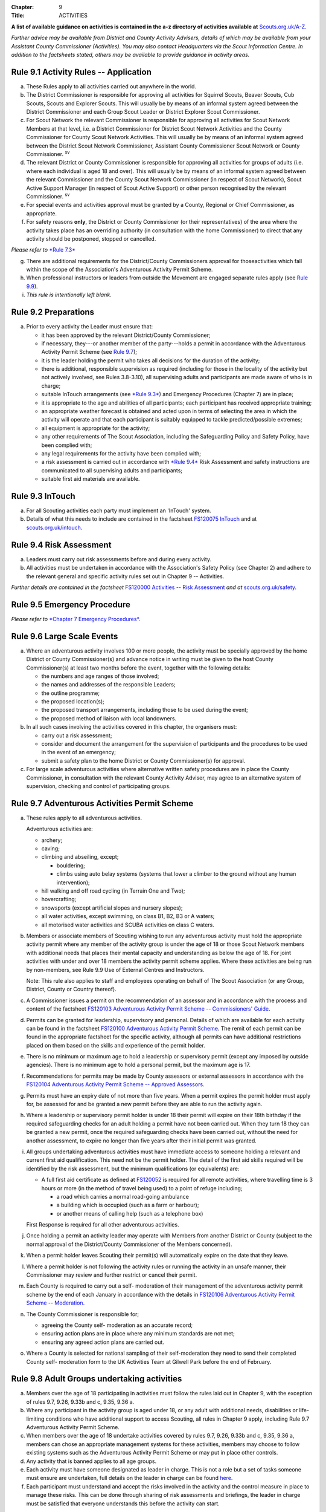:Chapter: 9
:Title: ACTIVITIES

**A list of available guidance on activities is contained in the a-z directory of activities available at** `Scouts.org.uk/A-Z <https://www.scouts.org.uk/activities/?orderBy=title%20asc&category=Adventure>`__.

*Further advice may be available from District and County Activity Advisers, details of which may be available from your Assistant County Commissioner (Activities). You may also contact Headquarters via the Scout Information Centre. In addition to the factsheets stated, others may be available to provide guidance in activity areas.*

Rule 9.1 Activity Rules -- Application
-------------------------------------
a. These Rules apply to all activities carried out anywhere in the world.

b. The District Commissioner is responsible for approving all activities for Squirrel Scouts, Beaver Scouts, Cub Scouts, Scouts and Explorer Scouts. This will usually be by means of an informal system agreed between the District Commissioner and each Group Scout Leader or District Explorer Scout Commissioner.

c. For Scout Network the relevant Commissioner is responsible for approving all activities for Scout Network Members at that level, i.e. a District Commissioner for District Scout Network Activities and the County Commissioner for County Scout Network Activities. This will usually be by means of an informal system agreed between the District Scout Network Commissioner, Assistant County Commissioner Scout Network or County Commissioner. :sup:`sv`

d. The relevant District or County Commissioner is responsible for approving all activities for groups of adults (i.e. where each individual is aged 18 and over). This will usually be by means of an informal system agreed between the relevant Commissioner and the County Scout Network Commissioner (in respect of Scout Network), Scout Active Support Manager (in respect of Scout Active Support) or other person recognised by the relevant Commissioner. :sup:`sv`

e. For special events and activities approval must be granted by a County, Regional or Chief Commissioner, as appropriate.

f. For safety reasons **only**, the District or County Commissioner (or their representatives) of the area where the activity takes place has an overriding authority (in consultation with the home Commissioner) to direct that any activity should be postponed, stopped or cancelled.

*Please refer to* `*Rule 7.3* <https://www.scouts.org.uk/por/7-emergency-procedures/#7.3>`__

g. There are additional requirements for the District/County Commissioners approval for thoseactivities which fall within the scope of the Association's Adventurous Activity Permit Scheme.

h. When professional instructors or leaders from outside the Movement are engaged separate rules apply (see `Rule 9.9 <https://www.scouts.org.uk/por/9-activities/#9.9>`__).

i. *This rule is intentionally left blank.*

Rule 9.2 Preparations
---------------------
a. Prior to every activity the Leader must ensure that:

   * it has been approved by the relevant District/County Commissioner;
   * if necessary, they---or another member of the party---holds a permit in accordance with the Adventurous Activity Permit Scheme (see `Rule 9.7 <https://www.scouts.org.uk/por/9-activities/#9.7>`__);
   * it is the leader holding the permit who takes all decisions for the duration of the activity;
   * there is additional, responsible supervision as required (including for those in the locality of the activity but not actively involved, see Rules 3.8-3.10), all supervising adults and participants are made aware of who is in charge;
   * suitable InTouch arrangements (see `*Rule 9.3* <https://www.scouts.org.uk/por/9-activities/#9.3>`__) and Emergency Procedures (Chapter 7) are in place;
   * it is appropriate to the age and abilities of all participants; each participant has received appropriate training;
   * an appropriate weather forecast is obtained and acted upon in terms of selecting the area in which the activity will operate and that each participant is suitably equipped to tackle predicted/possible extremes;
   * all equipment is appropriate for the activity;
   * any other requirements of The Scout Association, including the Safeguarding Policy and Safety Policy, have been complied with;
   * any legal requirements for the activity have been complied with;
   * a risk assessment is carried out in accordance with `*Rule 9.4* <https://www.scouts.org.uk/por/9-activities/#9.4>`__ Risk Assessment and safety instructions are communicated to all supervising adults and participants;
   * suitable first aid materials are available.

Rule 9.3 InTouch
----------------
a. For all Scouting activities each party must implement an 'InTouch' system.

b. Details of what this needs to include are contained in the factsheet `FS120075 InTouch <https://www.scouts.org.uk/volunteers/running-your-section/intouch/>`__ and at `scouts.org.uk/intouch <https://www.scouts.org.uk/volunteers/running-your-section/intouch/>`__.

Rule 9.4 Risk Assessment
------------------------
a. Leaders must carry out risk assessments before and during every activity.

b. All activities must be undertaken in accordance with the Association's Safety Policy (see Chapter 2) and adhere to the relevant general and specific activity rules set out in Chapter 9 -- Activities.

*Further details are contained in the factsheet* `FS120000 Activities -- Risk Assessment <https://www.scouts.org.uk/volunteers/staying-safe-and-safeguarding/risk-assessments/>`__ *and at* `scouts.org.uk/safety <https://www.scouts.org.uk/volunteers/staying-safe-and-safeguarding/safety/>`__.

Rule 9.5 Emergency Procedure
----------------------------
*Please refer to* `*Chapter 7 Emergency Procedures* <https://www.scouts.org.uk/por/7-emergency-procedures/>`__.

Rule 9.6 Large Scale Events
---------------------------
a. Where an adventurous activity involves 100 or more people, the activity must be specially approved by the home District or County Commissioner(s) and advance notice in writing must be given to the host County Commissioner(s) at least two months before the event, together with the following details:

   * the numbers and age ranges of those involved;
   * the names and addresses of the responsible Leaders;
   * the outline programme;
   * the proposed location(s);
   * the proposed transport arrangements, including those to be used during the event;
   * the proposed method of liaison with local landowners.

b. In all such cases involving the activities covered in this chapter, the organisers must:

   * carry out a risk assessment;
   * consider and document the arrangement for the supervision of participants and the procedures to be used in the event of an emergency;
   * submit a safety plan to the home District or County Commissioner(s) for approval.

c. For large scale adventurous activities where alternative written safety procedures are in place the County Commissioner, in consultation with the relevant County Activity Adviser, may agree to an alternative system of supervision, checking and control of participating groups.

Rule 9.7 Adventurous Activities Permit Scheme
---------------------------------------------
a. These rules apply to all adventurous activities.

   Adventurous activities are:

   * archery;
   * caving;
   * climbing and abseiling, except;

     * bouldering;
     * climbs using auto belay systems (systems that lower a climber to the ground without any human intervention);

   * hill walking and off road cycling (in Terrain One and Two);
   * hovercrafting;
   * snowsports (except artificial slopes and nursery slopes);
   * all water activities, except swimming, on class B1, B2, B3 or A waters;
   * all motorised water activities and SCUBA activities on class C waters.

b. Members or associate members of Scouting wishing to run any adventurous activity must hold the appropriate activity permit where any member of the activity group is under the age of 18 or those Scout Network members with additional needs that places their mental capacity and understanding as below the age of 18. For joint activities with under and over 18 members the activity permit scheme applies. Where these activities are being run by non-members, see Rule 9.9 Use of External Centres and Instructors.

   Note: This rule also applies to staff and employees operating on behalf of The Scout Association (or any Group, District, County or Country thereof).

c. A Commissioner issues a permit on the recommendation of an assessor and in accordance with the process and content of the factsheet `FS120103 Adventurous Activity Permit Scheme -- Commissioners' Guide <https://www.scouts.org.uk/volunteers/running-your-section/programme-guidance/activity-permit-scheme/commissioners-guide/>`__.

d. Permits can be granted for leadership, supervisory and personal. Details of which are available for each activity can be found in the factsheet `FS120100 Adventurous Activity Permit Scheme <https://www.scouts.org.uk/volunteers/running-your-section/programme-guidance/activity-permit-scheme/adventurous-activity-permit-scheme/>`__. The remit of each permit can be found in the appropriate factsheet for the specific activity, although all permits can have additional restrictions placed on them based on the skills and experience of the permit holder.

e. There is no minimum or maximum age to hold a leadership or supervisory permit (except any imposed by outside agencies). There is no minimum age to hold a personal permit, but the maximum age is 17.

f. Recommendations for permits may be made by County assessors or external assessors in accordance with the `FS120104 Adventurous Activity Permit Scheme -- Approved Assessors <https://www.scouts.org.uk/volunteers/running-your-section/programme-guidance/activity-permit-scheme/approved-assessors/>`__.

g. Permits must have an expiry date of not more than five years. When a permit expires the permit holder must apply for, be assessed for and be granted a new permit before they are able to run the activity again.

h. Where a leadership or supervisory permit holder is under 18 their permit will expire on their 18th birthday if the required safeguarding checks for an adult holding a permit have not been carried out. When they turn 18 they can be granted a new permit, once the required safeguarding checks have been carried out, without the need for another assessment, to expire no longer than five years after their initial permit was granted.

i. All groups undertaking adventurous activities must have immediate access to someone holding a relevant and current first aid qualification. This need not be the permit holder. The detail of the first aid skills required will be identified by the risk assessment, but the minimum qualifications (or equivalents) are:

   * A full first aid certificate as defined at `FS120052 <https://www.scouts.org.uk/volunteers/learning-development-and-awards/training/trainers/delivering-the-modules/delivering-ongoing-training-for-learners/first-aid-training/first-response-trainers-resources-and-information/>`__ is required for all remote activities, where travelling time is 3 hours or more (in the method of travel being used) to a point of refuge including;

     * a road which carries a normal road-going ambulance
     * a building which is occupied (such as a farm or harbour);
     * or another means of calling help (such as a telephone box)

   First Response is required for all other adventurous activities.

j. Once holding a permit an activity leader may operate with Members from another District or County (subject to the normal approval of the District/County Commissioner of the Members concerned).

k. When a permit holder leaves Scouting their permit(s) will automatically expire on the date that they leave.

l. Where a permit holder is not following the activity rules or running the activity in an unsafe manner, their Commissioner may review and further restrict or cancel their permit.

m. Each County is required to carry out a self- moderation of their management of the adventurous activity permit scheme by the end of each January in accordance with the details in `FS120106 Adventurous Activity Permit Scheme -- Moderation <https://www.scouts.org.uk/volunteers/running-your-section/programme-guidance/activity-permit-scheme/moderation/>`__.

n. The County Commissioner is responsible for;

   * agreeing the County self- moderation as an accurate record;
   * ensuring action plans are in place where any minimum standards are not met;
   * ensuring any agreed action plans are carried out.

o. Where a County is selected for national sampling of their self-moderation they need to send their completed County self- moderation form to the UK Activities Team at Gilwell Park before the end of February.

Rule 9.8 Adult Groups undertaking activities
--------------------------------------------
a. Members over the age of 18 participating in activities must follow the rules laid out in Chapter 9, with the exception of rules 9.7, 9.26, 9.33b and c, 9.35, 9.36 a.

b. Where any participant in the activity group is aged under 18, or any adult with additional needs, disabilities or life-limiting conditions who have additional support to access Scouting, all rules in Chapter 9 apply, including Rule 9.7 Adventurous Activity Permit Scheme.

c. When members over the age of 18 undertake activities covered by rules 9.7, 9.26, 9.33b and c, 9.35, 9.36 a, members can chose an appropriate management systems for these activities, members may choose to follow existing systems such as the Adventurous Activity Permit Scheme or may put in place other controls.

d. Any activity that is banned applies to all age groups.

e. Each activity must have someone designated as leader in charge. This is not a role but a set of tasks someone must ensure are undertaken, full details on the leader in charge can be found `here <https://www.scouts.org.uk/volunteers/staying-safe-and-safeguarding/safety/planning-and-assessing-risk/safety-practical-tips/leader-in-charge/>`__.

f. Each participant must understand and accept the risks involved in the activity and the control measure in place to manage these risks. This can be done through sharing of risk assessments and briefings, the leader in charge must be satisfied that everyone understands this before the activity can start.

Further guidance on the management of activities for groups over the age of 18 can be found in `FS120087 Adult group activities <https://www.scouts.org.uk/volunteers/running-your-section/programme-guidance/adult-groups-in-activities/>`__.

Rule 9.9 Use of External Centres and Instructors
------------------------------------------------
Delivery of activities using an external provider can enrich the programme, but a number of factors require consideration. This rule intends to provide a structure to support leaders in making informed decisions about the suitability of external providers.

a. When external providers are used for the delivery of activities for members of The Scout Association the external provider must hold a relevant accreditation or qualification for the activity they are delivering (e.g. AALA Licence, Adventure Mark Accredited Provider, Government Agency, National Governing Body qualifications) as well as adequate insurance cover. These criteria are subject to frequent change and up to date guidance on the above can be found in the A-Z directory at `scouts.org.uk/a-z <https://www.scouts.org.uk/activities/?orderBy=title%20asc&category=Adventure>`__.

   As the standards and criteria for the delivery of activities overseas are very varied it is not possible to provide specific guidance for each country and activity. Leaders therefore need to check the suitability of providers themselves and this rule supports that process with additional guidance.

b. When using external providers overseas, `the guidance for activities overseas must be followed <https://www.scouts.org.uk/volunteers/running-your-section/international-scouts-and-events/international-activities/adventurous-activities-abroad/>`__. If the leader in charge feels that the activity is not safe then the activity should be stopped immediately.

c. External activity providers must provide evidence of holding a public liability insurance policy which covers their activities to a minimum level of 5 million pounds.

d. Members when using external activity providers are required to follow all rules relevant to the activity as contained within Chapter 9, with the exception of any which explicitly relate to the delivery of Scout-led activity.

Rule 9.10 Air Activities -- General
----------------------------------
a. Rules 9.11-9.13 apply to all forms of air experience flying and flying instruction undertaken by Members of the Movement.

Rule 9.11 Access to Airfields
-----------------------------
a. Before any Member of the Movement proceeds on to any private, civil or Service airfield the permission of the controlling body of the airfield must be obtained.

b. Any individual or party must be briefed as detailed in `FS120702 Access to Airfields <https://www.scouts.org.uk/volunteers/running-your-section/programme-guidance/general-activity-guidance/air-activities/access-to-airfields/>`__.

c. The above rules do not apply when visits to civil airports are confined to the spectators' enclosure or to Service establishments and civil airfields on open days or at air shows when using public enclosures.

Rule 9.12 Air Activities -- Public Liability Insurance and Pilot and Aircraft Requirements
-----------------------------------------------------------------------------------------
a. The pilot must comply with the Air Navigation Order, Rules of the Air, Joint Aviation Requirements -- Operations and any EASA Regulations supplementing or replacing them for licensing, medical and class/type ratings.

b. The aircraft must comply with the Air Navigation Order, Joint Aviation Requirements -- Operations and any EASA Regulations supplementing or replacing them for registration and maintenance (or the requirements of the Light Aircraft Association, the British Gliding Association and the British Microlight Aircraft Association to the extent that authority for such matters has been delegated to them).

c. The aircraft operator is required to either;

   * hold an Aviation Liability Insurance policy with a Combined Single Limit in respect of Third Party and Passenger Liability complying with the requirements of EC Regulation 785/2004 as enacted by The Civil Aviation (Insurance) Regulations 2005 or any amendment or replacement thereof, or
   * hold an Aviation Liability Insurance policy with a Split Liability complying with the requirements of EC Regulation 785/2004 as enacted by The Civil Aviation (Insurance) Regulations 2005 or any amendment or replacement thereof in respect to Third Party Liability and having a minimum in respect of Passenger Liability of 1 million pounds.

   In either case where the aircraft is a helicopter the Passenger Liability limit must be to a minimum Level of 5 million pounds.

   Suggested Endorsement: 'It is hereby noted that this policy includes the interest of The Scout Association as an additional insured in respect of flights involving members of the Scout Movement.'

   Where this endorsement is not in place an indemnity to Principal Clause should be contained within their policy documentation. Further support regarding this can be obtained from Unity Insurance.

d. All members undertaking Air Activities (including hovercrafting) are required to notify the Scout Information Centre (by phone or via the `Air Notifications form <https://app.smartsheet.com/b/form/d211477d42e64c5187a7b15af8201828>`__) beforehand or immediately after the activity takes place.

Rule 9.13 Flight Briefings
--------------------------
a. Any Member of the Movement engaged in any flying activity must be given prior instruction in:

   * the use of the aircraft safety harness and other safety equipment;
   * the purpose of the flight, the sensations likely to be experienced and the method of clearing the ears on ascent and descent.
   * the emergency evacuation procedures including the use of an emergency parachute where appropriate.

Rule 9.14 Unmanned Aerial Vehicles and Drones
---------------------------------------------
This rule refers to unmanned aerial vehicles (UAVs) and drones.

These are defined as aircraft without pilots on board and fall within two categories based on the way they are controlled:

UAVs are flown via a remote control and are limited by the range of the transmitter, this includes all remote controlled aerial devices such as model aeroplanes and helicopters, including devices commonly referred to as drones but operating under remote control. These devices may be electric or petrol powered.

Drones are devices which are programmable and/or automated (using an on board computer system).

All activities involving UAV's must follow the regulations set out by the Civil Aviation Authority.

a. Scout led use of drones is not permitted and is not insured by The Scout Association. Members may only take part in activities using automated drones if this activity is operated by an external provider with appropriate aviation insurance cover.

b. Members may use UAVs which are operated using a remote control.

c. When operating UAVs, members must ensure that the site chosen for this activity is appropriate, consideration must be made to proximity to airfields and other similar environments as well as overhead power lines, nature reserves and/or private property.

d. Permission must be granted from the owner of the land and/or property that will be under the planned flightpath of the UAV, especially where images are being captured.

   If uncertain about the insurance requirements when operating using UAVs and/or drones please contact Unity (Scout Insurance Services).

Rule 9.15 This rule is intentionally left blank
------------------------------------------------

Rule 9.16 Powered Aircraft Flying
---------------------------------
a. Powered Flying involving payment (in accordance with the current Air Navigation Order):

   * the flight must be provided by an Air Operators Certificate holder or;
   * if the flight is of an instructive nature, it must be under the supervision of a flying instructor holding a valid JAR--FCL Flight Instructor Rating (or Part--FCL equivalent) or a European Aviation Safety Agency Licence at a Civil Aviation Authority Registered Training Facility or European Aviation Safety Agency equivalent.
   * the age, weight and maturity of the Scout Member under training must be considered by the Chief Flying Instructor (or their delegated representative) of the facility providing the instruction.
   * any Scout Members who are observers in passenger seats must not pay anything.

b. Powered Flying where no payment is involved.

   The requirement for pilot experience level is at least 200 hours total of which 100 hours are as pilot in command of an aircraft including;

   * at least 20 hours as pilot in command of an aircraft of the same type as that being used to carry Scout Members of which at least 3 hours must have been within the preceding 90 days;

     and

     at least 3 take offs and 3 landings as the sole manipulator of the controls of an aeroplane of the same type as that being used to carry Scout Members within the preceding 30 days.

c. Motor / Self launching glider flights must be under the supervision of a flying instructor holding a British Gliding Association Motor Gliding Instructor Rating or a Flight Instructor (SLMG) Rating at a British Gliding Association registered club. Age, weight and maturity of the Scout member under training must be considered by the Chief Flying Instructor (or their delegated representative) of the club.

d. Microlighting must be under the supervision of a holder of the National Private Pilots Licence (Microlight and Powered Parachute) or a UK PPL or JAR--FCL PPL with microlight class rating and following the guidance set out by the British Microlight Aircraft Association.

Rule 9.17 Gliding
-----------------
a. The flight must be under the supervision of a British Gliding Association Flying Instructor at a British Gliding Association registered club. Age, weight and maturity of the Scout Member under training must be considered by the Chief Flying Instructor (or their delegated representative) of the club.

NOTE: For motor / self-launching glider requirements please see `Rule 9.16c Powered Aircraft Flying. <https://www.scouts.org.uk/por/9-activities/rule-916-powered-aircraft-flying/>`__

Rule 9.18 Ballooning
--------------------
a. Where payment is involved the flight must be under the provision of an Air Operators Certificate (Balloon) holder.

b. Where payment is not involved the pilot must hold a UK PPL (Balloon and Airship) and have at least 100 hours as pilot in charge of the type of balloon (hot air or gas) being used.

Rule 9.19 Parachuting
---------------------
a. Members may undertake parachute training supervised by a person holding an instructor rating of the British Parachute Association.

b. Members may undertake parachuting or skydiving through a recognised British Parachuting Association centre.

Rule 9.20 Hang Gliding, Paragliding and Parascending
----------------------------------------------------
a. Hang gliding, paragliding and parascending training may only be undertaken under the supervision of a person holding a British Hang Gliding and Paragliding Association Senior Instructor Licence operating within a BHPA registered school.

b. Hang gliders, paragliders and parascending equipment purchased or used by Members must comply with the British Hang Gliding and Paragliding Association airworthiness requirements as set down in their Technical Manual.

c. Hang gliding, paragliding and parascending must be undertaken only at British Hang Gliding and Paragliding Association approved sites.

d. Members may undertake dual/tandem flights on hang gliders, paragliders or wing ascending canopies (this specifically excludes round canopies) with a pilot holding the appropriate British Hang Gliding and Paragliding Association dual licence.

   Members are not permitted to undertake dual/tandem flights using round canopies.

e. When overseas, professional instructors/pilots must hold the relevant national qualification or equivalent.

f. The flying of powered hang gliders and powered paragliders must fully comply with the appropriate rules above.

Rule 9.21 Hovercrafting
-----------------------
a. Helmets must be worn by all those taking part in all organised Scout hovercrafting events, except in the case of 9.21b.

b. A Sikh wearing a Turban may choose not to wear a helmet (ensuring there is no loose fabric which could be drawn into the fan). This does not apply to a Sikh wearing a Top Knot.

c. Buoyancy aids must be worn at all times when on board a hovercraft.

d. A remote cut off device must be fitted to any craft being used for solo training.

e. Hovercrafting over water may only take place on inland waters of Class C, B1 or B2 waters (as defined in Rule 9.44b).

Rule 9.22 Creative Activities for Public Performance
----------------------------------------------------
a. All forms of creative activities intended for public performance must have the approval of the relevant Commissioner, or their designate. Public performance is defined in the relevant toolkit (`Staged Performances <https://www.scouts.org.uk/volunteers/running-your-section/programme-guidance/general-activity-guidance/creative-activities/staged-performances/>`__ or `Musical Performances <https://www.scouts.org.uk/volunteers/running-your-section/programme-guidance/general-activity-guidance/creative-activities/musical-performances/>`__).

b. *This rule is intentionally left blank.*

c. Scout and Guide joint activities must be approved by both the relevant Scout and Girlguiding Commissioners.

d. All guidance and assessment criteria as laid down in the relevant toolkit must be met.

e. All staged and musical performances wishing to perform publically must undertake an assessment when any of the following apply:

   * their key participants significantly change as determined by the relevant Commissioner, or their designate,
   * the agreed period has elapsed since their last assessment, or prior to their first public performance,
   * the relevant Commissioner or their designate has reason or concern to submit the performance for re-assessment.

f. Musical performances assessment is granted for a maximum of three years.

g. Staged performances assessment is granted for a maximum of five years.

h. The relevant Commissioner, or their designate, can issue an exemption from the assessment to one-off performances. All other guidelines set out in the toolkits must still be followed.

Rule 9.23 This rule is intentionally left blank
-----------------------------------------------

Rule 9.24 This rule is intentionally left blank
-----------------------------------------------

Rule 9.25 This rule is intentionally left blank
-----------------------------------------------

Rule 9.26 Hill Walking and Off Road Cycling Permits
---------------------------------------------------
a. All activities in Terrain 1 or Terrain 2 must be under the direct control of, or supervised by, a person holding the appropriate permit (see `Rule 9.7 <https://www.scouts.org.uk/por/9-activities/#9.7>`__).

b. All activities in Terrain Zero must be approved by the relevant Commissioner (see Rule 9.1(b))

Rule 9.27 Hill Walking and Off Road Cycling -- Safety
----------------------------------------------------
For activities in Terrain One and Two as defined in Rules 9.29 & 9.30:

a. A detailed route plan must always be left with a responsible person not taking part in the activity.

b. Any route planning forms produced locally must contain at least the same information as sought in the Headquarters form.

c. The route plan should be cancelled or collected when the activity is completed.

d. Emergency cards must be carried by the party.

e. Any emergency cards produced locally must contain the same information as sought in the Headquarters form.

f. When Members take part in non-Scout events, the above rules may be varied at the discretion of their County Commissioner.

Rule 9.28 Terrain Zero Definition
---------------------------------
a. Terrain Zero describes terrain which meets one of the following criteria:

   i. Meets all the following criteria:

      * is below 500 metres above sea level; and
      * is within 30 minutes travelling time from a road which can take an ordinary road-going ambulance or a building which is occupied (such as a farm) or another means of summoning help (such as a telephone box); and
      * has no steep slopes or rocky terrain, where a slip may result in a fall (routes or areas where the average person would need to regularly use their hands at least for balance if not for actual progress. This does not stop people from using their hands as an aid to confidence.)

      or

   ii. is a road, or path adjacent to a road, on which you would expect to see traffic.

b. Activities undertaken in Terrain Zero must follow the guidance in `FS120426 Terrain Zero Activities <https://www.scouts.org.uk/volunteers/running-your-section/programme-guidance/general-activity-guidance/hillwalking/terrain-zero-activities/>`__.

Further information and support in defining Terrain Zero can be found in `FS120426 Terrain Zero Activities <https://www.scouts.org.uk/volunteers/running-your-section/programme-guidance/general-activity-guidance/hillwalking/terrain-zero-activities/>`__.

Rule 9.29 Terrain One Definition
--------------------------------
Terrain One describes terrain which meets all of the following criteria:

a. Meets any of the following criteria:

   * is below 800 metres but more than 500 metres above sea level or;
   * is more than 30 minutes but less than three hours travelling time from a road which can take an ordinary road-going ambulance or a building which is occupied (such as a farm) or another means of calling help (such as a telephone box).

     and

   * has no steep slopes or rocky terrain, where a slip may result in a fall (routes or areas where the average person would need to regularly use their hands at least for balance if not for actual progress. This does not stop people from using their hands as an aid to confidence.)

   and

b. Is not a road, or path adjacent to a road, on which you would expect to see traffic.

   and

c. Is not Terrain Two as defined by Rule 9.30

Rule 9.30 Terrain Two Definition
--------------------------------
Terrain Two describes terrain which meets all of the following criteria:

a. Meets any of the following criteria:

   * is over 800 metres above sea level or;
   * lies more than three hours travelling time from a road which can take an ordinary road-going ambulance or a building which is occupied (such as a farm) or another means of calling help (such as a telephone box), or:
   * has steep slopes or rocky terrain, where a slip may result in a fall (routes or areas where the average person would need to regularly use their hands at least for balance if not for actual progress). This excludes the planned use of ropes but ropes may be used to give confidence, or in an emergency situation. This also excludes climbing activities.

     and

b. Is not a road, or path adjacent to a road, on which you would expect to see traffic.

Rule 9.31 Specialist Terrain
----------------------------
When in terrain or using skills that have not been assessed for a terrain 2 hillwalking or a climbing permit (such as glaciers, scrambling, via ferrata), then specific approval is required for the activity from the responsible Commissioner based on advice from someone with knowledge and experience of the activity. Specific approval is in addition to the holding of a terrain 2 hillwalking or climbing permit.

Rule 9.32 Party Size
--------------------
For activities in Terrain One and Two as defined in Rules 9.29 & 9.30:

a. Parties must consist of no more than eight, but no less than four people, except as provided for in Rule 9.32 (d) below.

b. Each party must have a leader holding a permit or a designated party leader.

c. If more than one group is formed the parties must use different routes or, if using the same route, leave a clear time and distance interval between them -- so that they do not become mixed.

d. When walking directly to, and off the hills after, a multi pitch climb the party size may be less than four.

e. No leader with a permit to supervise the activity may do so with more than three parties, including their own.

f. When leaders holding permits are checking on the safety of Scout parties or their routes, the party size may be less than four. All the members of such a reduced party must each have the skills and experience required to travel safely in the hills in such circumstances, must follow rules regarding route plans and should plan to spend the minimum of time on their own.

Rule 9.33 Snowsports
--------------------
a. Snowsports environment definitions;

   * **Off Piste** -- Outside of marked and patrolled snowsports areas;
   * **On Piste** -- Within the marked and patrolled snowsports areas, including snowparks, except for those defined as nursery slopes;
   * **Nursery slopes** -- on piste runs designated for beginners by the body responsible for the snowsports area;
   * **Artificial slopes** -- either an indoor slope or an outdoor dry ski slope; except snowparks.

b. Short term personal permit exemptions can be granted by appropriately qualified people, as described in the snowsports factsheet `FS120457 <https://www.scouts.org.uk/volunteers/running-your-section/programme-guidance/general-activity-guidance/snowsports/>`__

c. For off piste snowsports, the relevant Terrain 1 or Terrain 2 Hillwalking Winter permit is also required.

d. Helmets must be worn by all those taking part in snowsports activities, except in the case of cross country skiing, ski touring when in walk mode or 9.33e.

e. A Sikh wearing a Turban may choose to take part in snowsports activities without a helmet. This does not apply to a Sikh wearing a top knot.

NOTE: More information regarding these rules can be found at in `FS120424 Winter Sports <https://www.scouts.org.uk/volunteers/running-your-section/programme-guidance/general-activity-guidance/snowsports/winter-sports/>`__

Rule 9.34 Climbing and Abseiling
--------------------------------
a. Climbing helmets must always be worn by all those climbing or abseiling on natural features, except in the case of 9.34c.

b. Climbing helmets need not be worn by those climbing or abseiling on artificial walls provided the activity leader is satisfied that the climber or abseiler has sufficient skill not to react unpredictably. Novices must always wear helmets, except in the case of 9.34c. The use of helmets for climbing using auto belay systems must be determined by the activity risk assessment.

c. A Sikh wearing a Turban may choose to climb or abseil on natural features and artificial climbing walls without a helmet. This does not apply to a Sikh wearing a Top Knot.

d. All climbing equipment should be used following the manufacturer's guidelines. Where it is not possible to follow manufacturer's guidelines a backup / redundancy must be built into this element of the setup.

e. The storing, maintenance and replacement of all climbing equipment should follow the manufacturer's guidelines.

f. Automatic belay systems (systems that lower a climber down to the ground when they let go of the climbing wall without any human intervention) can be led by either:

   * A climbing permit holder (within the remit of their permit); or,
   * Following a written operating manual which must be agreed by a County Climbing Assessor.

   Further information about the automatic belay systems and mobile climbing walls can be found in `FS120427 Climbing -- auto belays and mobile walls <https://www.scouts.org.uk/volunteers/running-your-section/programme-guidance/general-activity-guidance/roped-activities/climbing-auto-belays-and-mobile-walls/>`__.

g. Abseiling and climbing activities can be run for non-members, when carried out following these rules, as long as the necessary extension of insurance cover is obtained.

   With effect from 1 January 2016, The Scout Association's Public Liability Policy has been extended to automatically cover Scout Groups allowing non-members to take part in their abseiling and climbing activities. There is no longer the need to buy the additional cover (this refers to those who are running or owning climbing activities at a Group level only). Cover is still required to be purchased for Scout campsites and activity centres, District and County owned climbing and abseiling walls. This includes mobile climbing walls used at any Scout premises and/or public events. If you are uncertain of the requirements for additional insurance for climbing and abseiling activities please contact Unity (Scout Insurance Services) for more information.

h. Other than (g) above, the only persons who may undertake abseiling and climbing activities using Scout equipment and/or under Scout supervision are Members of the Scout and Guide Movements.

Rule 9.35 Caving and Mine Exploration
-------------------------------------
a. These rules apply to:

   * all caving systems (excluding show caves);
   * all mine exploration (excluding working show mines);

b. The leader holding the permit must ensure that before the party sets out it must:

   * have received adequate instruction in equipment and safety procedures;
   * be carrying the appropriate equipment.

c. The leader holding the permit must have:

   * taken advice on local knowledge, weather conditions and party size;
   * considered the use of local or professional guides.

d. No underground activity may be undertaken by a party of fewer than four.

e. A detailed plan must always be left on the surface with a responsible person in the host area.

f. Any forms produced locally must contain at least the same information as sought in the Headquarters form.

g. The plan should be cancelled or collected when the activity is completed.

h. All mines used for mine exploration must have a current inspection report covering the sections used that must be accessible to, and have been read by the permit holder.

Rule 9.36 Archery
-----------------
a. Archery must be run as specified in rule 9.7 or the `externally led archery page of scouts.org.uk <https://www.scouts.org.uk/activities/archery/>`__

b. Shooting at targets representing human beings or animals is not permitted as a part of any Scout activity, nor on property owned or leased by, or used in the name of, the Scout Movement (including Archery Tag and other combat style archery activities as per `POR 9.67 <https://www.scouts.org.uk/por/9-activities/#9.67>`__).

c. The use of crossbows as a Scouting activity can be found in rule 9.37 Shooting.

Rule 9.37 Shooting
------------------
**Definition**

a. This rule applies to shooting activities using firearms as defined in law (including air guns with energy greater than 1 Joule), and also to the use of crossbows with a draw weight of 1.4kg or greater, re-enactment guns. This rule does not apply to paintballing, the use of laser guns and the use of toy guns.

**Targets**

b. Shooting at targets representing human beings or animals is not permitted as a part of any Scout activity, nor on property owned or leased by, or used in the name of, the Scout Movement.

**Parental consent**

c. Before engaging in shooting as an activity Leaders should take account of local feelings on shooting.

d. The parent/guardian should be supplied with detailed information on the nature of the activity when permission is sought. An example form is available on the `shooting pages of the website <https://www.scouts.org.uk/volunteers/running-your-section/programme-guidance/general-activity-guidance/shooting/>`__. Where other forms are used they should at least include this information.

e. When taking part in shooting activities members must have parental permission for all under 18's taking part.

**Transportation, storage and use**

f. No firearms, may be bought, owned or used by any Scout unit or campsite unless the relevant line manager has made arrangements to ensure that possession and use complies with all statutory requirements and any applicable bylaws.

g. Firearms may be taken on to Scout premises so long as permission is obtained from the owner or their representative and the person responsible for the activity (i.e. site warden/ manager or District Commissioner).

h. Members operating firearms as defined in the law must do so in line with the Firearms act 1968 (as amended) and other relevant legislation.

i. Members operating air guns and firearms in Northern Ireland must adhere to the Firearms (Northern Ireland) Order 2004.

j. Members operating in Scotland must hold a 'target shooting club's approval' issued by Police Scotland. The storage and operation of air guns must be accordance with the Air Weapon and Licencing (Scotland) Act 2015.

k. Members running events involving air gun activities in Scotland must hold an Event Permit issued by Police Scotland and operate air guns in accordance with the Air Weapon and Licencing (Scotland) Act 2015.

l. Members travelling to Scotland from elsewhere in the UK, and transporting their airguns in order to provide shooting activities require a Visitor Permit issued by Police Scotland. This must be acquired prior to the visit for either an individual or a group. Members must ensure that all shooting activities are carried out in line with the Air Weapon and Licencing (Scotland) Act 2015.

m. Wherever practical, shooting ranges should be out of bounds, except during the specified times for shooting, where the range and surrounding areas must be managed appropriately.

**Supervision**

n. In every case, shooting must be supervised by a competent and appropriately qualified `Range Conducting Officer <https://www.scouts.org.uk/volunteers/running-your-section/programme-guidance/general-activity-guidance/shooting/qualifications/>`__ who must have a knowledge of the correct use of the firearms being used and shall be responsible for ensuring compliance by all persons in the range with the relevant range safety and other rules.

o. Members may use firearms for historical re-enactment purposes as a member or guest of a club affiliated to the National Association of Re-enactment Societies and operating in accordance with their standards and codes of practice. Members using firearms under this rule remain subject to Rule 9.37c (which forbids shooting at targets representing human beings or animals).

p. The person in charge of crossbow activities where the crossbow has a draw weight in excess of 1.4kg must hold a minimum of YPS Tutor Sport Crossbow qualification from the National SmallBore Rifle Association (NSRA). Where members taking part in the activity are under the age of 18, the Range Officer or another person supervising participants in the activity must be aged not less than 21.

q. Members may practise shooting with firearms, whether requiring a Firearms Certificate or not, under any of the following circumstances:

   * as a member or guest of a club approved for this purpose by the relevant Government Department;
   * on Service premises under the supervision of an authorised member of the armed forces;
   * if the firearms are shotguns, clay pigeon shooting under the standards and controls of the Clay Pigeon Shooting Association (CPSA);

**Air guns**

r. Members may practise shooting with air guns which do not require a Firearms Certificate [except that in Northern Ireland a Firearms Certificate is always required] as follows:

   * the ranges must have been properly constructed to comply with guidelines issued by the NSRA or the National Rifle Association (NRA) and with any bye laws relevant to the location of the range;
   * the guns used must not be of an automatic nature;
   * the pellets used must be 'diabolo shaped' and of soft deformable metal such as lead;
   * the Range Conducting Officer must hold one of the qualifications listed in the current issue of the factsheet `FS120004 Shooting <https://www.scouts.org.uk/volunteers/running-your-section/programme-guidance/general-activity-guidance/shooting/>`__ and, if any of those shooting is under the age of 14, the Range Conducting Officer or another person supervising participants in the activity must be aged not less than 21;
   * for a temporary range, the Range Officer shall prescribe appropriate range safety and other rules, taking account of the particular circumstances of the range;
   * where the air guns being used are of greater than .177inch (4.5mm) calibre, shooting must take place outdoors on a range with a minimum distance to target of 12m.

Further guidance is available to support all of the above on the `shooting pages of scouts.org.uk <https://www.scouts.org.uk/volunteers/running-your-section/programme-guidance/general-activity-guidance/shooting/>`__.

Rule 9.38 Tomahawk Throwing
---------------------------
a. The throwing of tomahawks and small hawks must follow the guidance in the `Tomahawk Throwing factsheet <https://www.scouts.org.uk/volunteers/running-your-section/programme-guidance/general-activity-guidance/tomahawk-throwing/>`__ (FS120011).

b. Throwing at targets representing human beings or animals is not permitted as a part of any Scout activity, nor on property owned or leased by, or used in the name of, the Scout Movement.

c. Throwing knives is not permitted within The Scout Association (see `rule 9.67 Banned Activities <https://www.scouts.org.uk/por/9-activities/#9.67>`__).

Rule 9.39 Paintball Games
-------------------------
a. When taking part in paintballing members must:

   * use external operators who are members of the UK Paintball Association (UKPBA), the UK Paintball Sports Federation (UKPSF) or an equivalent body;
   * have parental permission for all under 18s taking part.

Rule 9.40 Laser Games
---------------------
a. Parental permission is required for laser games.

b. Parental permission is required for laser clay pigeon shooting.

Rule 9.41 Aerial Runways
------------------------
a. Aerial runways may only be constructed under the personal supervision of an experienced and responsible adult, who must also supervise its use and operation.

b. Aerial runways must be constructed and maintained in accordance with the factsheet `FS120006 Aerial Runway Code <https://www.scouts.org.uk/activities/aerial-runway/>`__.

c. The responsible adult must ensure that:

   * all equipment is checked before use;
   * the entire structure is checked regularly during the activity for safety.

d. The only persons who may use an aerial runway constructed by Members of the Scout Movement are Members of the Scout and Guide Movements.

Rule 9.42 Water Activities -- General
------------------------------------
a. Members taking part in any water activity (those which take place on or in the water) must be able to demonstrate to a suitable person their ability to swim 50 metres in clothing and equipment appropriate to the activity (where a buoyancy aid or life jacket is worn for the activity this may be used for the demonstration) and keep afloat for five minutes. Anyone unable to meet these requirements is classified as a non-swimmer and must follow Rule 9.42(b).

b. A non-swimmer may take part in water activities, at the discretion of the person in charge, only if certain precautions are taken;

   * any non-swimmer must wear a lifejacket or buoyancy aid of approved design and be in the charge of an adult (this does not apply for swimming, paddling or activities near water).
   * there must be no more than one non-swimmer in any craft, unless a one-to-one ratio is maintained (one competent adult to one non-swimmer).
   * in the case of single-handed craft this should only be on C or B1 Waters (see Rule 9.44 (b)) with supervision on a one-to-one basis (one competent adult to one non-swimmer).
   * Where non-swimmers are taking part in swimming activities (as defined in Rule 9.50) they must be under the direct supervision of an adult in the water. This must not exceed two nonswimmers to one adult.

c. The above conditions do not apply when below decks, protected in larger vessels or when using recognised forms of public transport.

Rule 9.43 Life Jackets and Buoyancy Aids
----------------------------------------
a. All members taking part in water activities (excluding scuba diving, snorkelling, surfing, swimming and paddling (as defined in rule 9.49)) must wear an EC approved buoyancy aid or lifejacket appropriate to the activity, weather conditions, size of the participant. This does not apply when below decks. Further guidance can be found in `FS120603 Water Safety (incorporating Lifejackets and Buoyancy Aids) <https://www.scouts.org.uk/volunteers/running-your-section/programme-guidance/general-activity-guidance/general-water-activities/water-safety-incorporating-lifejackets-and-buoyancy-aids/>`__.

b. The person in charge of any water activity must ensure that the lifejackets and buoyancy aids being used are fit for purpose and suitable for the activity on each occasion that it is used.

Rule 9.44 Classification of Waters
----------------------------------
a. All waters used for Scouting activities must be classified as C, B1, B2, B3 or A in accordance Rule 9.44b.

b. Water class definitions;

   * **Class C** -- safe inland waters which are less than 100m wide where flow causes little effect (including swimming pools);
   * **Class B1** -- sheltered inland waters and other sheltered water where currents and tides create no real danger;
   * **Class B2** -- the sea up to one mile from the shore, but excluding more dangerous waters close inshore; more sheltered parts of estuaries; large inland lakes and lochs; inland waters British Canoe Union Grade 2;
   * **Class B3** -- the sea up to three miles from the shore, but excluding more dangerous waters close inshore; busy commercial ports, exposed parts of estuaries; inland waters British Canoe Union Grade 3;
   * **Class A** -- open sea more than three miles from the shore, and other dangerous waters close inshore; inland waters British Canoe Union Grade 4 and above.

c. *This rule is intentionally left blank.*

*The National Directory of Waters is available online at* https://www.scouts.org.uk/waterways/

Rule 9.45 Activities on Class C Waters
--------------------------------------
All water activities on Class C waters (excluding swimming -- see Rules 9.48-9.52, SCUBA and motorised activities) must be approved by the relevant Commissioner and the standards contained in the factsheet `FS120623 Class C Waters <https://www.scouts.org.uk/volunteers/running-your-section/programme-guidance/general-activity-guidance/general-water-activities/class-c-waters/>`__

Rule 9.46 Boats
---------------
a. All boats owned by or on long term loan to the Movement must have a unique identifier clearly marked on the craft.

b. When members take part in Scouting activities on waters controlled by the Canal and River Trust the members or group must be identifiable as part of The Scout Association to gain access to the waters within the TSA bulk license agreement.

c. All boats should have adequate marine insurance cover.

   Note: Craft which are foot or hand propelled, sailing craft or other craft not exceeding 5m in length are covered by TSA main policy. Any other craft will require additional marine cover.

d. *This rule is intentionally left blank.*

e. The person in charge of any water activity must ensure that the craft and associated equipment are fit for purpose and suitable for the activity on each occasion that it is used.

Rule 9.47 Charter Vessels
-------------------------
a. When vessels are hired or chartered the activity rules of the Association apply.

b. Before entering into a hire agreement which includes an indemnity clause (i.e. where it is assumed that the hirer will be responsible for damage, injury or loss) the agreement must be referred to Headquarters (see `Rule 9.9(e) <https://www.scouts.org.uk/por/9-activities/#9.9>`__).

c. Where the vessel is chartered to be under the command of professional staff, the rules relating to permits do not apply.

d. When taking Members as passengers on hired sailing or powered craft, the leader responsible must:

   * have reasonable grounds to believe the person in charge of the craft, who must be either the owner or authorised by the owner, has the necessary knowledge, skill and experience;
   * ensure that the party understands the discipline necessary for safety including any local regulations or bye laws which may apply.

Rule 9.48 Activities near the water
-----------------------------------
When activities take place near the water the guidance contained within the CCPR Group Safety at Water Margins document should be followed. This can be found `here <https://www.rospa.com/rospaweb/docs/advice-services/leisure-safety/groupsafety-watermargins.pdf>`__

Rule 9.49 Paddling
------------------
When in water that is, for the individual taking part, below waist height (or knee height in moving water) when standing, leaders must:

* Conduct a risk assessment of the activity.
* Provide appropriate individual(s) as safety cover and equipment as identified by the risk assessment,
* Ensure any safety cover is in an appropriate position to provide effective cover.
* Ensure the participants are clearly visible above the water level at all times.

Rule 9.50 Swimming -- General
----------------------------
When in water that is, for the individual taking part, above waist height (or knee height in moving water) when standing, leaders must follow the rules on swimming (Rule 9.51 and 9.52) except where:

* taking part in scuba diving or snorkelling
* it is a river crossing during hillwalking under the leadership of someone holding a hillwalking permit
* it is underground during caving or mine exploration under the leadership of someone holding a caving or mine exploration permit

Rule 9.51 Swimming Activities -- Class C waters (including swimming pools)
-------------------------------------------------------------------------
a. When members of The Movement take part in a swimming activity in Class C waters there must be one responsible person in overall control.

b. This person must meet the requirements of any written operating procedure and carry out a risk assessment for the location and activity.

c. Where there are no operating procedures, the leader must ensure that:

   * Sufficient people are present to provide safety cover to those in the water as identified in the risk assessment.
   * The safety cover meet the requirements for providing safety cover for swimming activities (within `FS120620 -- Swimming <https://www.scouts.org.uk/volunteers/running-your-section/programme-guidance/general-activity-guidance/swimming/>`__).

Rule 9.52 Swimming Activities -- All other open waters
-----------------------------------------------------
a. When members of The Movement take part in a swimming activity in open waters of Class B1 or higher, there must be one responsible person in overall control.

b. This person must meet the requirements of any written operating procedure and carry out a risk assessment for the location and activity.

c. Where an attendant lifeguard is provided they must follow the direction of the lifeguard on duty.

d. Where an attendant lifeguard is not provided, leaders must ensure appropriate safety cover is present.

   The safety cover must either:

   * Hold the relevant elements of the RLSS Water Safety Management Programme (WSMP) `see FS120620 <https://www.scouts.org.uk/volunteers/running-your-section/programme-guidance/general-activity-guidance/swimming/>`__ as outlined below, (or an equivalent or higher qualification), and work within the remit of their award:

     * Sea (beaches etc): WSMP level 1, level 2 (beach) and level 3.
     * Flat inland water (lakes, lochs etc): WSMP level 1, level 2 (flat water) and level 3.
     * Moving inland water (rivers etc): WSMP level 1, level 2 (river) and level 3.

   or:

   * Hold a water activity permit (leadership or supervisory); operate within the remit of their permit (i.e. class of waters, group size etc) and meet the requirements for providing safety cover for swimming activities (within `FS120620 -- Swimming <https://www.scouts.org.uk/volunteers/running-your-section/programme-guidance/general-activity-guidance/swimming/>`__).

Rule 9.53 This rule is intentionally left blank
-----------------------------------------------

Rule 9.54 Scout Owned Swimming Facilities
-----------------------------------------
a. Management Committees of Scout property with a swimming pool must operate the facility in accordance with the HSE guidance contained within `HSG 179 -- Managing Health and Safety in Swimming Pools <https://www.hse.gov.uk/pubns/books/hsg179.htm>`__.

Rule 9.55 Nights Away Permit Scheme
-----------------------------------
a. All camping and residential experiences within the United Kingdom are subject to Rules 9.55 -- 9.63.

b. This includes all events where it is intended that young people will sleep overnight and arrangements are put in place for this purpose, such as sleepovers, camps, Pack Holidays and expeditions.

c. Nights away abroad are subject to `Rule 9.64 <https://www.scouts.org.uk/por/9-activities/#9.64>`__

Rule 9.56 Nights Away Responsibilities
--------------------------------------
a. A Leader or other adult leading a camp or residential experience involving young people under 18 years old must:

   * hold a valid Nights Away Permit;
   * have the prior agreement of the young person's Section Leader;
   * have parental consent (method to be determined by the leader) in which parents are informed of key information about the event including which leaders are present;
   * as a minimum, attend the event during the time that provision is made for young people to be sleeping overnight. They remain responsible for the event at all times;
   * ensure the relevant notification is made, as per `*Rule 9.57l* <https://www.scouts.org.uk/por/9-activities/#9.57>`__.

b. The District Commissioner is responsible for:

   * the issue of Nights Away Permits in accordance with the application, assessment and approval process and content of the appropriate factsheet; The Commissioner can only approve the issue of a Permit following the recommendation of a Nights Away Adviser and cannot increase the level of the permit beyond that recommended without a further assessment by an NAA.
   * suspension or withdrawal of Nights Away Permits as per `*Rule 9.58* <https://www.scouts.org.uk/por/9-activities/#9.58>`__;
   * ensuring that all adult members who are present overnight at a nights away activity have current safeguarding and safety training recorded on Compass;
   * this rule does not apply to occasional helpers or to members of the Scout Network who are attending the event as a participant and are not supporting or delivering activities for members under the age of 18
   * the standards of all camping and residential experiences taking place in the District and may cancel an event, if judged necessary;
   * appointing one, or more, Nights Away Advisers in accordance with the process and content of the appropriate factsheet.

County Commissioners have these responsibilities for events and permits issued by the County.

c. For large scale events there needs to be a permit holder responsible for each residential group. There is no limit to the number of groups that a permit holder can be responsible for, but they remain responsible for the standard of the event for each group. In addition the permit holder must ensure the home Commissioner is notified (`Rule 9.57m <https://www.scouts.org.uk/por/9-activities/rule-957-nights-away-permits/>`__) and inform them of the total number of groups they are responsible for during the event.

d. All groups undertaking a nights away event must have immediate access to someone who has a current First Aid qualification, minimum First Response. The level of First Aid competence required for each event will be determined by the event risk assessment. However a full first aid certificate as defined in `FS120052 <https://www.scouts.org.uk/volunteers/learning-development-and-awards/training/learners/modules/ongoing-training-for-all/10-first-aid/>`__ is required for those operating in remote environments, where travelling time is 3 hours or more (in the method of travel being used) to a point of refuge, including;

   * a road which carries a normal road-going ambulance;
   * a building which is occupied (such as a farm or harbour);
   * or another means of calling help (such as a telephone box).

   The permit holder is not required to hold a first aid qualification.

e. The requirement to have completed a First Response course is waived for holders of a valid First Aid qualification, where the syllabus equals or exceeds that of a First Response course, including hypothermia and hyperthermia training.

Rule 9.57 Nights Away Permits
-----------------------------
a. There are four categories of permit:

   * indoor -- for staying in a building that has built in lighting and cooking facilities, toilets plumbed into a waste disposal system (i.e. a cess pit, storage tank or mains drains) and running drinking water;
   * campsite -- for staying at a site that has toilets plumbed into a waste disposal system (eg. a cess pit, storage tank or mains drains) and access to running drinking water;
   * Green Field -- for staying at any site where any of the above facilities do not exist -- for example, a summer camp on a farmer's field;
   * Lightweight Expedition -- for staying at any site for not more than one night before moving on. The core activity is a form of expedition, not residential, and all the equipment is transported with the participants. eg. QSA/DofE hikes, expedition hikes, canoe expeditions:

b. Those holding a Green Field Permit may lead residential events in the other three categories.

c. Those holding a Camp Site Permit may also run indoor residential events.

d. Those holding a Hillwalking Permit that includes lightweight camping in remote areas may also run Lightweight Expedition events.

e. Nights Away Permits are not Section specific and Districts and Counties must not operate a policy of issuing only Section specific permits.

f. A permit holder may operate with Members from another District or County (subject to the normal approval of the District/County Commissioner of the Members concerned).

g. Permit holders proposing to work outside their usual Section should obtain guidance from the Nights Away Adviser before the event takes place.

h. Permits can only be held by Members or Associate Members of The Scout Association.

i. There is no maximum age limit to gaining a nights Away Permit.

j. Permits must be renewed at intervals of not more than five years.

k. Permits will expire automatically if they are not renewed.

l. Assessment:

   i. An applicant will be assessed by a Nights Away Adviser appointed by the District or County Commissioner, who will recommend a level of permit to be granted;
   ii. Assessments will be carried out in accordance with the process and content of the appropriate factsheet.

m. Notification:

   i. The relevant home Commissioner (or their nominee) must be notified before any nights away event takes place. It is best practice for at least seven days' notice to be given;
   ii. The notification must include all the information required in the `Nights Away Notification Form <https://www.scouts.org.uk/volunteers/running-your-section/nights-away-and-camping/nights-away-permit-scheme/>`__ (NAN)
   iii. It is the responsibility of the Permit holder to ensure that appropriate notification is made for each group they are responsible for.
   iv. Adult groups are required to notify their relevant Commissioner of nights away events.

Rule 9.58 Renewal, Restriction, Suspension or Withdrawal of Nights Away Permits
-------------------------------------------------------------------------------
a. Any Leader who is alleged to have broken these activity rules must have their permit(s) suspended immediately.

b. The relevant Commissioner will promptly enquire into the allegation and determine whether the permit(s) are to be reinstated, modified or cancelled.

c. The relevant Commissioner may at any time impose restrictions, suspend, withdraw or not renew a permit provided they have reasonable grounds to do so. Any amendment of a permit's status is only valid if the record on Compass is updated as appropriate.

d. A Permit automatically expires if a member leaves the Scout Association

Rule 9.59 This rule is intentionally left blank
-----------------------------------------------

Rule 9.60 This rule is intentionally left blank
-----------------------------------------------

Rule 9.61 Nights Away Passports
-------------------------------
a. A Scout or Explorer Scout who wishes to lead a camping or residential event can do so when issued with an Event Passport, this is only valid for use with members of their own section.

b. Each Event Passport is issued for one event only by a permit holder experienced in the category of camp or residential experience proposed.

c. Event Passports cannot be given to anyone aged over 18 and cannot be used for joint explorer Scout/Scout Network events.

d. The permit holder has responsibility for notification (see `Rule 9.57l <https://www.scouts.org.uk/por/9-activities/#9.57#9.57>`__).

e. The permit holder must provide support during both the preparation and the event itself and be satisfied that the young person has the required abilities, but is not required to attend the event.

*Event Passports and guidance are available from Scout Store or can be downloaded from the* `brand centre <https://scoutsbrand.org.uk>`__.

f. Those responsible for running Scout campsites or activity centres who hold a permit may issue site specific Event Passports for an extended period (up to a maximum of 12 months) covering multiple service events for those under 18 years working on projects on their site.

g. The home Commissioner must be informed of those under 18 years working on service team projects at Scout campsites and activity centres, but a separate NAN form for each occasion need not be completed if a range of dates is specified.

h. When leading a Scout Network residential event a passport or permit is not required, but notification (Rule 9.57l) is, and the event Leader must have first hand experience of camping or residential events and be familiar with the Association's appropriate resource material.

i. As part of the planning process parents must be informed of no leaders being present and of the supervision arrangements for a residential event using an event Passport and be satisfied with them prior to consenting to their child taking part.

*For adult / Scout ratios on Nights Away activities, see Rule 3.10*

Rule 9.62 Family Nights Away
----------------------------
a. The permit holder is responsible for the overall camp and must ensure that all Scout Association rules are followed regardless of the presence of parents, carers or other adults.

b. *This rule is intentionally left blank.*

c. *This rule is intentionally left blank.*

Further information about Family Nights Away can be found `here <https://www.scouts.org.uk/volunteers/running-your-section/nights-away-and-camping/nights-away-resources/family-camps/>`__. Other guidance is given in the publication Nights Away.

Rule 9.63 Expeditions and Events in Adventurous Country or Onboard Craft
------------------------------------------------------------------------
a. All expeditions within the United Kingdom are covered by this Rule. Prior notification to relevant Commissioners of expeditions involving nights away must be given as described in `Rule 9.57l <https://www.scouts.org.uk/por/9-activities/#9.57>`__.

b. Some events will require the leader to hold an appropriate Adventurous Activity Permit. (Terrain One and above or on board watercraft). There is no additional requirement to gain a Nights Away Permit if the Activity Permit included an assessment of the skills needed to supervise camping or other residential experiences.

Rule 9.64 Visits Abroad
-----------------------
A Visit Abroad is defined as: 'Any visit outside the United Kingdom, the Channel islands and the Isle of Man on a recognised and approved Scouting activity or travelling in the name of Scouting. This applies to youth and adult Members, Associate Members and non-Members'.

'Youth and adult members, Associate Members and non-Members located within the British Scouting Overseas area and Northern Ireland are expected to follow the Visits Abroad Process when leaving the country where their group is registered. However, exceptionally, specific alternative arrangements may be approved and documented by a relevant Commissioner'.

**NOTE**: For NI Scouts travelling to the Republic of Ireland it is no longer a requirement to take out additional travel insurance, providing the trip is for no longer than 48 hours. If you feel that you require cover for emergency medical expenses, personal possession or cancellation then it is strongly advised that you should buy travel insurance. All members should carry a valid EHIC card for travelling within many European Countries including the Republic of Ireland. EHIC cards are obtainable from the NHS website.

a. A camp or residential experience abroad which includes Beaver Scouts, Cub Scouts, Scouts, or Explorer Scouts, must be led by an adult holding a relevant Nights Away Permit. For Scout Network visits abroad see Rule 9.61h.

b. All visits abroad must follow the VA Process and be approved at planning stage by the relevant Commissioner to the designation of the trip:

   * England and Northern Ireland: District or County Commissioner and Assistant County Commissioner for International.
   * Scotland: District or Regional Commissioner and Regional International Adviser.
   * Wales: District or Area Commissioner and Assistant Area Commissioner for International.
   * BSO: District Commissioner and Assistant Area Commissioner for International.
   * Countries/UK/HQ: UK International Commissioner, Scottish HQ Commissioner (International), Deputy Commissioner Wales -- Programme (International).

     The trip must then gain final approval and sign off by the relevant Commissioner before the visit leaves the UK. A VA Form must be submitted to the Assistant County Commissioner (International) or International Adviser who supports such events on behalf of United Kingdom headquarters. As part of this process, the Assistant County Commissioner for International (or equivalent) must complete the online VA notification form, notifying UK Headquarters of the trip.

     *The VA Form and guidance on the process can be found* `online <https://www.scouts.org.uk/volunteers/running-your-section/international-scouts-and-events/going-abroad-with-scouting/>`__ *or through notifying your Assistant County Commissioner (International) or County International Adviser (or equivalent) of your planned visit.*

c. The UK Leader in Charge of a visit abroad must ensure that adequate travel insurance has been arranged for all members of the party, and that suitable InTouch arrangements are in place (`Rule 9.3 <https://www.scouts.org.uk/por/9-activities/#9.3>`__)

d. The UK Leader in Charge of any adventurous activities abroad must apply the appropriate rules and hold the appropriate adventurous activity permits, classifying the hills/mountains or waters as defined in Rules `9.28 <https://www.scouts.org.uk/por/9-activities/#9.28>`__, `9.29 <https://www.scouts.org.uk/por/9-activities/#9.29>`__, `9.30 <https://www.scouts.org.uk/por/9-activities/#9.30>`__ and `9.44 <https://www.scouts.org.uk/por/9-activities/#9.44>`__, although the altitude criteria for hills/mountains may not apply in some areas. In case of doubt, the Assistant County Commissioner (Activities) or Adviser should be consulted.

e. When overseas, UK members may take part in activities being run by members of the host Scout organisation following the host organisation's guidance and rules. In this context, Kandersteg International Scout Centre is deemed an independent Scout organisation. There must be a Leader from the UK present who is able to halt the activity if they have safety concerns at any point. Activities forbidden by UK Scouting remain forbidden even when overseas. If using external providers overseas please see POR `Rule 9.9b <https://www.scouts.org.uk/por/9-activities/#9.9>`__ for further guidance.

f. UK Members including Members of the British Scouting Overseas under the age of 18 may only take part in group based hosted hospitality experiences (i.e. using group accommodation not private homes), they must not participate in home based hospitality experiences.

g. *This rule is intentionally left blank.*

h. *This rule is intentionally left blank.*

Rule 9.65 Visits to the United Kingdom
--------------------------------------
a. Invitations to Scouts and Scouters or Guides and Guiders from abroad to visit or camp in the United Kingdom should not be confirmed until approval has been obtained from the District Commissioner. The Assistant County Commissioner (International) or the County International Adviser, if there is such a County appointment, should also be informed.

b. Where, in the activity rules in this chapter, reference is made to 'Members of the Scout and Guide Movements' this is taken to mean Members of an Association or Federation recognised by either the World Organisation of the Scout Movement (WOSM) or the World Association of Girl Guides and Girl Scouts (WAGGGS).

c. The Association's Personal Accident and Medical Expenses Insurance Policy does not cover adequately foreign Scouts and Guides visiting the United Kingdom (see Chapter 8).

d. Unity (Scout Insurance Services) should be informed of visiting parties or individuals and will advise whether additional cover is required.

e. It is advised that group based hospitality (i.e. accommodating Scouts and/or Guides from abroad in group accommodation not private homes) is the means of providing hospitality experiences. Under 18's may only participate in home based hospitality within the UK (i.e. in private homes) if the following conditions are met:

   i. they are Scouts and/or Guides from abroad (i.e. this specifically excludes UK Members including Members of British Scouting Overseas;
   ii. a Hosting Agreement must be in place and signed by all parties (i.e. UK Leader in Charge, leader of the Scouts and/or Guides from abroad, parents of Scouts and/or Guides from abroad and all adults who will be present overnight in the private home at the time of providing the experience);
   iii. all adults who will be present overnight in the private home at the time of providing the experience must have a valid Disclosure and sign a Hosting Agreement;
   iv. the UK Leader in Charge must confirm the suitability of a home based hospitality experience being offered in the UK to Scouts and/or Guides from abroad, this must be done by undertaking a home visit to the host family's home prior to the home hospitality experience taking place (the home visit can be delegated to another UK leader);
   v. where the home hospitality experience is for two or more nights a visit from the UK Leader in Charge (or their nominee) and the leader of the Scouts and/or Guides from abroad (or their nominee) is required during the stay and every two nights thereafter for the duration of the stay;
   vi. Scouts and/or Guides from abroad must be accommodated in at least a pair in each private home;
   vii. the UK Leader in Charge must consider appropriate control measures and contingency plans; and
   viii. the host District Commissioner (or their nominee) must approve the home based hospitality experience.

Further information and support can be found in Home and Hosted Hospitality Guidance.

Rule 9.66 This rule is intentionally left blank
-----------------------------------------------

Rule 9.67 Banned Activities
---------------------------
The following activities are not permitted within The Scout Association:

* Towing of inflatables behind powered watercraft (eg banana boating)
* Bungee jumping
* Hitch hiking
* Knife throwing
* Archery Tag and other combat style archery activities

Rule 9.68 This rule is intentionally left blank
------------------------------------------------

Rule 9.69 Martial Arts
----------------------
a. All martial arts must be carried out using the standards and controls laid down by the appropriate Sports Council recognised National Governing Body.

Rule 9.70 Horse Riding and Pony Trekking
----------------------------------------
a. Activities involving horse riding or pony trekking must be carried out using a British equestrian Federation member body approved centre or club.

b. Horse riding helmets must be worn by all riders in all Scout riding activities, except in the case of 9.70c.

c. A Sikh wearing a Turban may choose not to wear a horse riding helmet. This does not apply to a Sikh wearing a Top Knot.

Rule 9.71 Cycling
-----------------
a. Cycle safety helmets must be worn by all cyclists in all organised Scout cycling events, except in the case of 9.71b.

b. A Sikh wearing a Turban may choose not to wear a cycle helmet. This does not apply to a Sikh wearing a Top Knot.

Rule 9.72 Motor Sports
----------------------
* Motorised activities away from public roads may be undertaken when:

  Participants must wear appropriate safety equipment for the activity being undertaken, this includes helmets for all off road and racing activities.

* Safety briefings must be given to all participants and marshals.

* The activity must take place in an area with clear separation and boundary between participants and spectators/ the public.

* The maximum speed must be considered based on the age and ability of the participant, the vehicle, the supervision, the terrain and any additional factors including legal restrictions on age e.g. quad biking.

Rule 9.73 This rule is intentionally left blank
-----------------------------------------------

Rule 9.74 This rule is intentionally left blank
-----------------------------------------------

Rule 9.75 This rule is intentionally left blank
-----------------------------------------------

Rule 9.76 Joint Activities or Joint Use of facilities with other Youth Organisations
------------------------------------------------------------------------------------
A joint activity is one where youth members of both organisations are present.

a. Joint activities involving members of the Scout Movement with members of Girlguiding must be undertaken following the guidance in `FS120007 Joint Activites with Girlguiding <https://www.scouts.org.uk/volunteers/running-your-section/programme-guidance/general-activity-guidance/joint-adventurous-activities-with-girlguiding/>`__. Satisfaction in relation to Girlguiding policies and procedures will be monitored and maintained by Headquarters for the whole Association.

b. Joint activities involving members of the Scout Movement with members of other organisations (except Girlguiding) must be approved by the County Commissioner and following the guidance in `FS120013 Joint Activities with other organisations <https://www.scouts.org.uk/volunteers/running-your-section/programme-guidance/general-activity-guidance/joint-activities-with-other-organisations-except-girlguiding/>`__ Satisfaction about policies and procedures of these other organisations is the responsibility of the County Commissioner or their representative.

c. Those responsible for accepting bookings from other youth organisations for use of Scout camp sites, activity centres or other Scout owned facilities must satisfy themselves that:

   * the Safeguarding and Safety Polices of the Association will be adhered to;
   * all adults in the party have been deemed suitable to work with young people by their own organisation;
   * they are aware of The Scout Association's internal rules and good practice.

d. The above should be an integral part of any booking procedure.

e. Scout Counties, Districts and Groups are able to make their own decisions on the use of their facilities. Much will depend on the situation locally.

Rule 9.77 Other Activities
--------------------------
a. There are many opportunities for Members to take part in activities which are not specifically covered in the activity rules.

   Before undertaking an activity of this nature the Leader concerned must:

   * assess the risks involved, document and communicate this to all involved;
   * ensure all Members' physical and/or emotional wellbeing can meet the requirements of the activity;
   * ensure that all equipment used fits the participants and is suitable for the activity;
   * obtain the approval of the relevant District/County Commissioner or their nominee.

Rule 9.78 High Ropes Activities
-------------------------------
a. High ropes activities are:

   * Any off ground activity, not covered by the adventurous activity permit scheme that should use a belay or similar safety system such as cow's tails or a trolley system. Examples of what activities are included within this can be found in `FS120423 High Ropes <https://www.scouts.org.uk/volunteers/running-your-section/programme-guidance/general-activity-guidance/roped-activities/high-ropes/>`__.

b. Temporary high ropes structures are:

   * A high ropes construction erected for a single event or no longer than a week, whichever is longer.

c. Permanent high ropes structures are:

   * A high ropes construction not classed as temporary.

Rule 9.79 Permanent High Ropes Activities
-----------------------------------------
Permanent high ropes activities are defined in Rule 9.78 High Ropes Activities

a. Construction and maintenance of permanent high ropes structures must follow the guidelines in AAIAC (Adventure Activities Industry Advisory Committee) -- The UK Ropes Course Guide. This can be found at `here <https://www.scouts.org.uk/volunteers/running-your-section/programme-guidance/general-activity-guidance/roped-activities/high-ropes/>`__

b. Permanent high ropes structures must have a written operating manual which needs to be approved by a Technical Adviser. The minimum qualification of a Technical Adviser is Mountain Instructor Award (MIA) or a European Ropes Course Association (ERCA) qualified high ropes instructor qualified to rescue (or equivalent of higher).

Further details of what should be included within the operating manual and how to find a Technical Adviser can be found in `FS120423 High Ropes <https://www.scouts.org.uk/volunteers/running-your-section/programme-guidance/general-activity-guidance/roped-activities/high-ropes/>`__.

Rule 9.80 Temporary High Ropes Activities
-----------------------------------------
Temporary high ropes activities are defined in Rule 9.78 High Ropes Activities

a. Construction of temporary high ropes activities must follow the guidelines contained in `FS120423 High Ropes <https://www.scouts.org.uk/volunteers/running-your-section/programme-guidance/general-activity-guidance/roped-activities/high-ropes/>`__.

b. Temporary high ropes activities must be constructed and operated either:

   * By the holder of a climbing permit (that includes selecting anchors and setting up belay systems), or a caving or mine exploration permit holder (not including a permit for caving or mine exploration -- no vertical pitches). The permit holder may only operate to the limits of their existing permit (group size, supervision levels etc).

   Or

   * Using a setup agreed by a County Climbing Assessor or a European Ropes Course Association (ERCA) instructor qualified to rescue (or equivalent or higher), **and**

     which is:

     * Constructed by a competent person, **and**
     * has a written operating manual,

     both of which must be agreed by a County Climbing Assessor or a European Ropes Course Association (ERCA) instructor qualified to rescue (or equivalent or higher).

Further details of what should be included within the operating manual and how to find and check an ERCA instructor can be found in `FS120423 High Ropes <https://www.scouts.org.uk/volunteers/running-your-section/programme-guidance/general-activity-guidance/roped-activities/high-ropes/>`__.

Rule 9.81 Fencing
-----------------
All fencing activities must be carried out using the standards and controls laid down by British Fencing.
